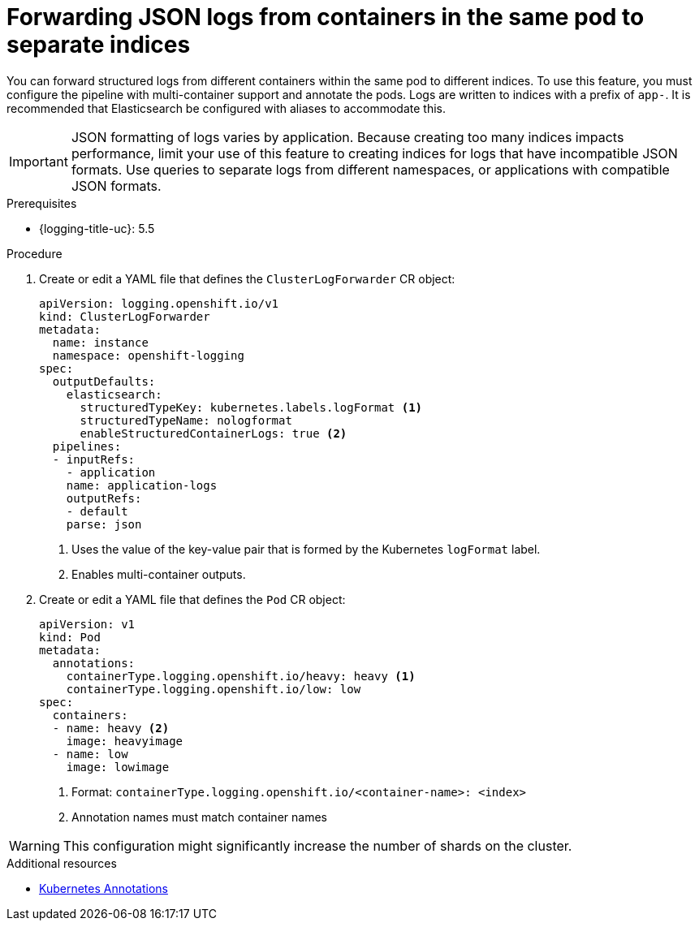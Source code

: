 // Module is included in the following assemblies:
//
// * observability/logging/log_collection_forwarding/log-forwarding

:_mod-docs-content-type: PROCEDURE
[id="cluster-logging-forwarding-separate-indices_{context}"]
= Forwarding JSON logs from containers in the same pod to separate indices

You can forward structured logs from different containers within the same pod to different indices. To use this feature, you must configure the pipeline with multi-container support and annotate the pods. Logs are written to indices with a prefix of `app-`. It is recommended that Elasticsearch be configured with aliases to accommodate this.

[IMPORTANT]
====
JSON formatting of logs varies by application. Because creating too many indices impacts performance, limit your use of this feature to creating indices for logs that have incompatible JSON formats. Use queries to separate logs from different namespaces, or applications with compatible JSON formats.
====

.Prerequisites

* {logging-title-uc}: 5.5

.Procedure
. Create or edit a YAML file that defines the `ClusterLogForwarder` CR object:
+
[source,yaml]
----
apiVersion: logging.openshift.io/v1
kind: ClusterLogForwarder
metadata:
  name: instance
  namespace: openshift-logging
spec:
  outputDefaults:
    elasticsearch:
      structuredTypeKey: kubernetes.labels.logFormat <1>
      structuredTypeName: nologformat
      enableStructuredContainerLogs: true <2>
  pipelines:
  - inputRefs:
    - application
    name: application-logs
    outputRefs:
    - default
    parse: json
----
<1> Uses the value of the key-value pair that is formed by the Kubernetes `logFormat` label.
<2> Enables multi-container outputs.

. Create or edit a YAML file that defines the `Pod` CR object:
+
[source,yaml]
----
apiVersion: v1
kind: Pod
metadata:
  annotations:
    containerType.logging.openshift.io/heavy: heavy <1>
    containerType.logging.openshift.io/low: low
spec:
  containers:
  - name: heavy <2>
    image: heavyimage
  - name: low
    image: lowimage
----
<1> Format: `containerType.logging.openshift.io/<container-name>: <index>`
<2> Annotation names must match container names

[WARNING]
====
This configuration might significantly increase the number of shards on the cluster.
====

.Additional resources
* link:https://kubernetes.io/docs/concepts/overview/working-with-objects/annotations/[Kubernetes Annotations]
